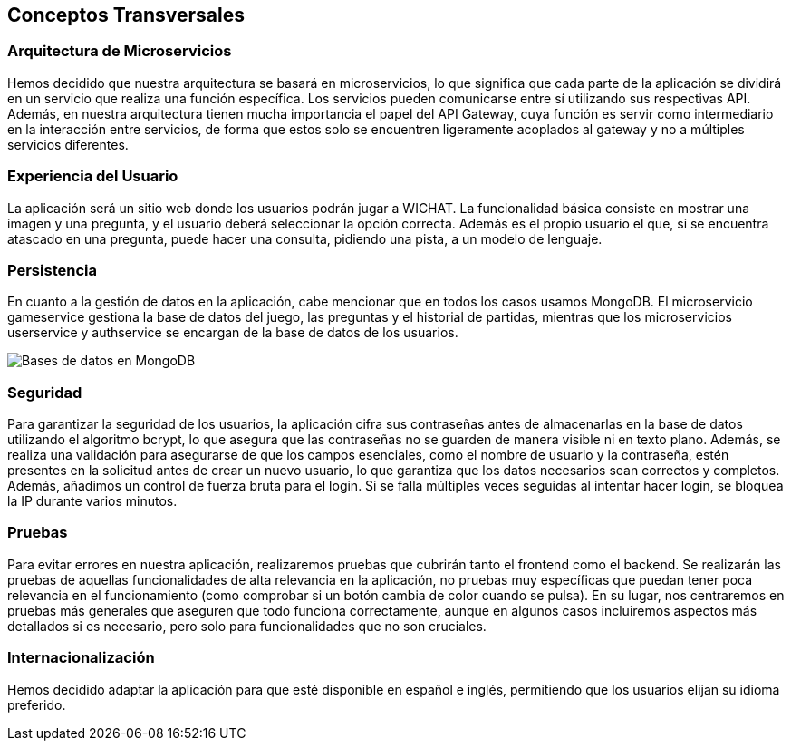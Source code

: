 ifndef::imagesdir[:imagesdir: ../images]

[[section-concepts]]
== Conceptos Transversales

ifdef::arc42help[]
[role="arc42help"]

****
.Content
Esta sección describe las regulaciones generales y las ideas de solución que son relevantes en múltiples partes (= transversales) de tu sistema.  
Estos conceptos suelen estar relacionados con múltiples bloques de construcción.  
Pueden incluir muchos temas diferentes, tales como:

* modelos, especialmente modelos de dominio  
* patrones de arquitectura o diseño  
* reglas para el uso de tecnologías específicas  
* decisiones principales, a menudo técnicas, de naturaleza global (= transversales)  
* reglas de implementación  

.Motivación  
Los conceptos forman la base de la _integridad conceptual_ (consistencia, homogeneidad) de la arquitectura.  
Así, son una contribución importante para lograr las cualidades internas de tu sistema.  

Algunos de estos conceptos no pueden asignarse a bloques de construcción individuales, por ejemplo, seguridad o protección.  

.Forma  
La forma puede variar:

* documentos conceptuales con cualquier tipo de estructura  
* extractos de modelos transversales o escenarios utilizando notaciones de las vistas de arquitectura  
* implementaciones de muestra, especialmente para conceptos técnicos  
* referencia al uso típico de marcos estándar (por ejemplo, usar Hibernate para el mapeo objeto-relacional)

.Estructura  
Una estructura potencial (pero no obligatoria) para esta sección podría ser:

* Conceptos de dominio  
* Conceptos de experiencia de usuario (UX)  
* Conceptos de seguridad y protección  
* Patrones de arquitectura y diseño  
* "Bajo el capó"  
* Conceptos de desarrollo  
* Conceptos operacionales  

Nota: puede ser difícil asignar conceptos individuales a un tema específico de esta lista.

image::08-concepts-EN.drawio.png["Posibles temas para conceptos transversales"]

.Más información

Consulta https://docs.arc42.org/section-8/[Conceptos] en la documentación de arc42.
****
endif::arc42help[]

=== Arquitectura de Microservicios

Hemos decidido que nuestra arquitectura se basará en microservicios, lo que significa que cada parte de la aplicación se dividirá en un servicio que realiza una función específica. Los servicios pueden comunicarse entre sí utilizando sus respectivas API. Además, en nuestra arquitectura tienen mucha importancia el papel del API Gateway, cuya función es servir como intermediario en la interacción entre servicios, de forma que estos solo se encuentren ligeramente acoplados al gateway y no a múltiples servicios diferentes.

=== Experiencia del Usuario

La aplicación será un sitio web donde los usuarios podrán jugar a WICHAT. La funcionalidad básica consiste en mostrar una imagen y una pregunta, y el usuario deberá seleccionar la opción correcta. Además es el propio usuario el que, si se encuentra atascado en una pregunta, puede hacer una consulta, pidiendo una pista, a un modelo de lenguaje.

=== Persistencia

En cuanto a la gestión de datos en la aplicación, cabe mencionar que en todos los casos usamos MongoDB. El microservicio gameservice gestiona la base de datos del juego, las preguntas y el historial de partidas, mientras que los microservicios userservice y authservice se encargan de la base de datos de los usuarios.

image::../images/bds.png[Bases de datos en MongoDB]

=== Seguridad

Para garantizar la seguridad de los usuarios, la aplicación cifra sus contraseñas antes de almacenarlas en la base de datos utilizando el algoritmo bcrypt, lo que asegura que las contraseñas no se guarden de manera visible ni en texto plano. Además, se realiza una validación para asegurarse de que los campos esenciales, como el nombre de usuario y la contraseña, estén presentes en la solicitud antes de crear un nuevo usuario, lo que garantiza que los datos necesarios sean correctos y completos. Además, añadimos un control de fuerza bruta para el login. Si se falla múltiples veces seguidas al intentar hacer login, se bloquea la IP durante varios minutos.

=== Pruebas

Para evitar errores en nuestra aplicación, realizaremos pruebas que cubrirán tanto el frontend como el backend. Se realizarán las pruebas de aquellas funcionalidades de alta relevancia en la aplicación, no pruebas muy específicas que puedan tener poca relevancia en el funcionamiento (como comprobar si un botón cambia de color cuando se pulsa). En su lugar, nos centraremos en pruebas más generales que aseguren que todo funciona correctamente, aunque en algunos casos incluiremos aspectos más detallados si es necesario, pero solo para funcionalidades que no son cruciales.

=== Internacionalización

Hemos decidido adaptar la aplicación para que esté disponible en español e inglés, permitiendo que los usuarios elijan su idioma preferido.